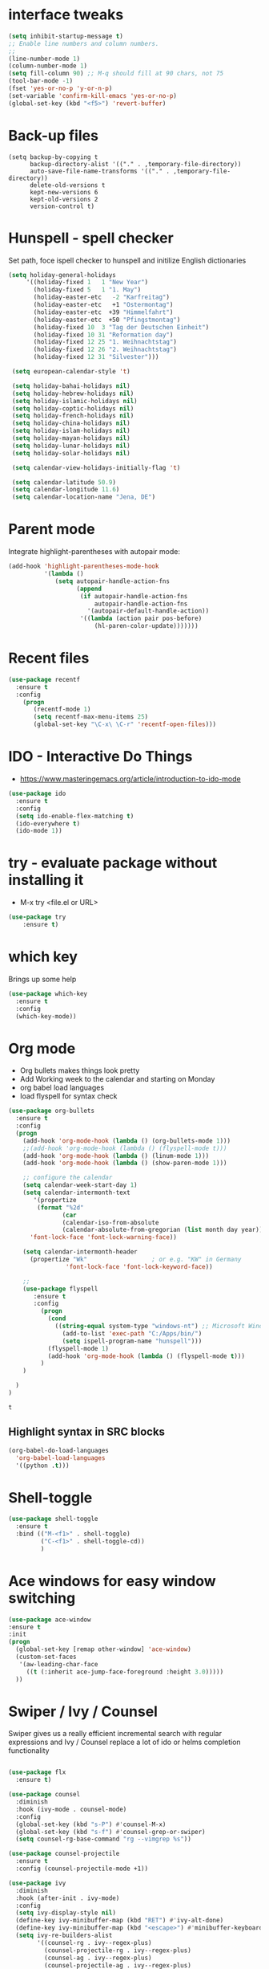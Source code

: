 #+STARTUP: overview

 
* interface tweaks
#+BEGIN_SRC emacs-lisp
(setq inhibit-startup-message t)
;; Enable line numbers and column numbers.
;; 
(line-number-mode 1)
(column-number-mode 1)
(setq fill-column 90) ;; M-q should fill at 90 chars, not 75
(tool-bar-mode -1)
(fset 'yes-or-no-p 'y-or-n-p)
(set-variable 'confirm-kill-emacs 'yes-or-no-p)
(global-set-key (kbd "<f5>") 'revert-buffer)
#+END_SRC

#+RESULTS:
: revert-buffer
* Back-up files
#+BEGIN_SRC emacs_lisp
(setq backup-by-copying t
      backup-directory-alist '(("." . ,temporary-file-directory))
      auto-save-file-name-transforms '(("." . ,temporary-file-directory))
      delete-old-versions t
      kept-new-versions 6
      kept-old-versions 2
      version-control t)
#+END_SRC
* Hunspell - spell checker 
Set path, foce ispell checker to hunspell and initilize English dictionaries
#+BEGIN_SRC emacs-lisp
  (setq holiday-general-holidays
       '((holiday-fixed 1   1 "New Year")
         (holiday-fixed 5   1 "1. May")
         (holiday-easter-etc   -2 "Karfreitag")
         (holiday-easter-etc   +1 "Ostermontag")
         (holiday-easter-etc  +39 "Himmelfahrt")
         (holiday-easter-etc  +50 "Pfingstmontag")
         (holiday-fixed 10  3 "Tag der Deutschen Einheit")
         (holiday-fixed 10 31 "Reformation day")
         (holiday-fixed 12 25 "1. Weihnachtstag")
         (holiday-fixed 12 26 "2. Weihnachtstag")
         (holiday-fixed 12 31 "Silvester")))

   (setq european-calendar-style 't)

   (setq holiday-bahai-holidays nil)
   (setq holiday-hebrew-holidays nil)
   (setq holiday-islamic-holidays nil)
   (setq holiday-coptic-holidays nil)
   (setq holiday-french-holidays nil)
   (setq holiday-china-holidays nil)
   (setq holiday-islam-holidays nil)
   (setq holiday-mayan-holidays nil)
   (setq holiday-lunar-holidays nil)
   (setq holiday-solar-holidays nil)

   (setq calendar-view-holidays-initially-flag 't)

   (setq calendar-latitude 50.9)
   (setq calendar-longitude 11.6)
   (setq calendar-location-name "Jena, DE")
#+END_SRC

* Parent mode
Integrate highlight-parentheses with autopair mode:
#+BEGIN_SRC emacs-lisp
(add-hook 'highlight-parentheses-mode-hook
          '(lambda ()
             (setq autopair-handle-action-fns
                   (append
                    (if autopair-handle-action-fns
                        autopair-handle-action-fns
                      '(autopair-default-handle-action))
                    '((lambda (action pair pos-before)
                        (hl-paren-color-update)))))))
#+END_SRC
* Recent files
#+BEGIN_SRC emacs-lisp
(use-package recentf
  :ensure t
  :config
    (progn
       (recentf-mode 1)
       (setq recentf-max-menu-items 25)
       (global-set-key "\C-x\ \C-r" 'recentf-open-files)))
  
#+END_SRC

#+RESULTS:
: t

* IDO - Interactive Do Things
 - https://www.masteringemacs.org/article/introduction-to-ido-mode
#+BEGIN_SRC emacs-lisp
(use-package ido
  :ensure t
  :config
  (setq ido-enable-flex-matching t)
  (ido-everywhere t)
  (ido-mode 1))
#+END_SRC

#+RESULTS:
: t

* try - evaluate package without installing it
 - M-x try <file.el or URL>
#+BEGIN_SRC emacs-lisp
(use-package try
	:ensure t)
#+END_SRC

#+RESULTS:

* which key
  Brings up some help
  #+BEGIN_SRC emacs-lisp
  (use-package which-key
	:ensure t 
	:config
	(which-key-mode))
  #+END_SRC
* Org mode
  - Org bullets makes things look pretty
  - Add Working week to the calendar and starting on Monday
  - org babel load languages
  - load flyspell for syntax check
  #+BEGIN_SRC emacs-lisp
    (use-package org-bullets
      :ensure t
      :config
      (progn
        (add-hook 'org-mode-hook (lambda () (org-bullets-mode 1)))
        ;;(add-hook 'org-mode-hook (lambda () (flyspell-mode t)))
        (add-hook 'org-mode-hook (lambda () (linum-mode 1)))
        (add-hook 'org-mode-hook (lambda () (show-paren-mode 1)))

        ;; configure the calendar
        (setq calendar-week-start-day 1)
        (setq calendar-intermonth-text
           '(propertize
            (format "%2d"
                   (car
                   (calendar-iso-from-absolute
                   (calendar-absolute-from-gregorian (list month day year)))))
          'font-lock-face 'font-lock-warning-face))

        (setq calendar-intermonth-header
          (propertize "Wk"                  ; or e.g. "KW" in Germany
                    'font-lock-face 'font-lock-keyword-face))

        ;; 
        (use-package flyspell
           :ensure t
           :config
             (progn
               (cond
                 ((string-equal system-type "windows-nt") ;; Microsoft Windows - install hunspell
                   (add-to-list 'exec-path "C:/Apps/bin/")
                   (setq ispell-program-name "hunspell")))
               (flyspell-mode 1)
               (add-hook 'org-mode-hook (lambda () (flyspell-mode t)))
             )
        )

      )
    )
  #+END_SRC

  #+RESULTS:
  : t

** Highlight syntax in SRC blocks
  #+BEGIN_SRC emacs-lisp
      (org-babel-do-load-languages
        'org-babel-load-languages
        '((python .t)))
  #+END_SRC

  #+RESULTS:

* Shell-toggle 
  #+BEGIN_SRC emacs-lisp
    (use-package shell-toggle
      :ensure t
      :bind (("M-<f1>" . shell-toggle)
             ("C-<f1>" . shell-toggle-cd))
             )
  #+END_SRC

* Ace windows for easy window switching
  #+BEGIN_SRC emacs-lisp
  (use-package ace-window
  :ensure t
  :init
  (progn
    (global-set-key [remap other-window] 'ace-window)
    (custom-set-faces
     '(aw-leading-char-face
       ((t (:inherit ace-jump-face-foreground :height 3.0))))) 
    ))
  #+END_SRC

  #+RESULTS:

* Swiper / Ivy / Counsel
  Swiper gives us a really efficient incremental search with regular expressions
  and Ivy / Counsel replace a lot of ido or helms completion functionality
  #+BEGIN_SRC emacs-lisp

(use-package flx
  :ensure t)

(use-package counsel
  :diminish
  :hook (ivy-mode . counsel-mode)
  :config
  (global-set-key (kbd "s-P") #'counsel-M-x)
  (global-set-key (kbd "s-f") #'counsel-grep-or-swiper)
  (setq counsel-rg-base-command "rg --vimgrep %s"))

(use-package counsel-projectile
  :ensure t
  :config (counsel-projectile-mode +1))

(use-package ivy
  :diminish
  :hook (after-init . ivy-mode)
  :config
  (setq ivy-display-style nil)
  (define-key ivy-minibuffer-map (kbd "RET") #'ivy-alt-done)
  (define-key ivy-minibuffer-map (kbd "<escape>") #'minibuffer-keyboard-quit)
  (setq ivy-re-builders-alist
        '((counsel-rg . ivy--regex-plus)
          (counsel-projectile-rg . ivy--regex-plus)
          (counsel-ag . ivy--regex-plus)
          (counsel-projectile-ag . ivy--regex-plus)
          (swiper . ivy--regex-plus)
          (t . ivy--regex-fuzzy)))
  (setq ivy-use-virtual-buffers t
        ivy-count-format "(%d/%d) "
        ivy-initial-inputs-alist nil))

(use-package swiper
  :after ivy
  :custom-face (swiper-line-face ((t (:foreground "#ffffff" :background "#60648E"))))
  :config
  (setq swiper-action-recenter t)
  (setq swiper-goto-start-of-match t))

;(use-package ivy-posframe
;  :after ivy
;  :diminish
;  :config
;  (setq ivy-posframe-display-functions-alist '((t . ivy-posframe-display-at-frame-top-center))
;        ivy-posframe-height-alist '((t . 20))
;        ivy-posframe-parameters '((internal-border-width . 10)))
;  (setq ivy-posframe-width 70)
;  (ivy-posframe-mode +1))

;(use-package ivy-rich
;  :preface
;  :ensure
;  (defun ivy-rich-switch-buffer-icon (candidate)
;    (with-current-buffer
;        (get-buffer candidate)
;      (all-the-icons-icon-for-mode major-mode)))
;  :init
;  (setq ivy-rich-display-transformers-list ; max column width sum = (ivy-poframe-width - 1)
;        '(ivy-switch-buffer
;          (:columns
;           ((ivy-rich-switch-buffer-icon (:width 2))
;            (ivy-rich-candidate (:width 35))
;            (ivy-rich-switch-buffer-project (:width 15 :face success))
;            (ivy-rich-switch-buffer-major-mode (:width 13 :face warning)))
;           :predicate
;           #'(lambda (cand) (get-buffer cand)))
;          counsel-M-x
;          (:columns
;           ((counsel-M-x-transformer (:width 35))
;            (ivy-rich-counsel-function-docstring (:width 34 :face font-lock-doc-face))))
;          counsel-describe-function
;          (:columns
;           ((counsel-describe-function-transformer (:width 35))
;            (ivy-rich-counsel-function-docstring (:width 34 :face font-lock-doc-face))))
;          counsel-describe-variable
;          (:columns
;           ((counsel-describe-variable-transformer (:width 35))
;            (ivy-rich-counsel-variable-docstring (:width 34 :face font-lock-doc-face))))
;          package-install
;          (:columns
;           ((ivy-rich-candidate (:width 25))
;            (ivy-rich-package-version (:width 12 :face font-lock-comment-face))
;            (ivy-rich-package-archive-summary (:width 7 :face font-lock-builtin-face))
;            (ivy-rich-package-install-summary (:width 23 :face font-lock-doc-face))))))
;  :config
;  (ivy-rich-mode +1)
;  (setcdr (assq t ivy-format-functions-alist) #'ivy-format-function-line))

(use-package projectile
  :ensure t
  :diminish
  :config
  (projectile-mode +1)
  (define-key projectile-mode-map (kbd "C-c p") #'projectile-command-map)
  (define-key projectile-mode-map (kbd "s-p") #'projectile-find-file) ; counsel
  (define-key projectile-mode-map (kbd "s-F") #'projectile-ripgrep) ; counsel
  (setq projectile-sort-order 'recentf
        projectile-indexing-method 'hybrid
        projectile-completion-system 'ivy))

(use-package wgrep
  :ensure
  :config
  (setq wgrep-enable-key (kbd "C-c C-w")) ; change to wgrep mode
  (setq wgrep-auto-save-buffer t))

(use-package prescient
  :ensure t
  :config
  (setq prescient-filter-method '(literal regexp initialism fuzzy))
  (prescient-persist-mode +1))

(use-package ivy-prescient
  :ensure t
  :after (prescient ivy)
  :config
  (setq ivy-prescient-sort-commands
        '(:not swiper counsel-grep ivy-switch-buffer))
  (setq ivy-prescient-retain-classic-highlighting t)
  (ivy-prescient-mode +1))

(use-package company-prescient
  :ensure t
  :after (prescient company)
  :config (company-prescient-mode +1))

  #+END_SRC

  #+RESULTS:
  : t

** My config  
  (use-package counsel
  :ensure t
  )

  (use-package ivy
  :ensure t
  :diminish (ivy-mode)
  :bind (("C-x b" . ivy-switch-buffer))
  :config
  (ivy-mode 1)
  (setq ivy-use-virtual-buffers t)
  (setq ivy-display-style 'fancy))
  (define-key ivy-minibuffer-map (kbd "C-w") 'ivy-yank-word)

  (use-package swiper
  :ensure try
  :bind (("C-s" . swiper)
	 ("C-r" . swiper)
	 ("C-c C-r" . ivy-resume)
	 ("M-x" . counsel-M-x)
	 ("C-x C-f" . counsel-find-file))
  :config
  (progn
    (ivy-mode 1)
    (setq ivy-use-virtual-buffers t)
    (setq ivy-display-style 'fancy)
    (define-key read-expression-map (kbd "C-r") 'counsel-expression-history)
    ))
  #+END_SRC

  #+RESULTS:

* Avy - navigate by searching for a letter on the screen and jumping to it
  See https://github.com/abo-abo/avy for more info
  #+BEGIN_SRC emacs-lisp
  (use-package avy
  :ensure t
  :bind ("M-s" . avy-goto-word-1)) ;; changed from char as per jcs
  #+END_SRC

* Autocomplete
  #+BEGIN_SRC emacs-lisp
  (use-package auto-complete
  :ensure t
  :init
  (progn
    (ac-config-default)
    (global-auto-complete-mode t)
    ))
  #+END_SRC

* Magit
#+BEGIN_SRC emacs-lisp
(use-package magit
  :ensure t
  :commands magit-status
  :bind (("C-x g" . magit-status))
  )
#+END_SRC

#+RESULTS:

* Themes
  #+BEGIN_SRC emacs-lisp

  ;;(add-to-list 'custom-theme-load-path "~/.emacs.d/themes/")
  
;;  (use-package color-theme
;;  :ensure t)

;;  (use-package zenburn-theme
;;  :ensure t
;;  :config (load-theme 'zenburn t))

(use-package mode-icons
  :ensure t
  :init (mode-icons-mode))

;; spacemacs look
(use-package spacemacs-theme
  :defer t
  :init
  (add-to-list 'custom-theme-load-path "~/.emacs.d/themes/")
  (load-theme 'spacemacs-dark t)
  (setq spacemacs-theme-org-agenda-height nil)
  (setq spacemacs-theme-org-height nil)
  :config
  ;; set sizes here to stop spacemacs theme resizing these
    (set-face-attribute 'org-level-1 nil :height 1.0)
    (set-face-attribute 'org-level-2 nil :height 1.0)
    (set-face-attribute 'org-level-3 nil :height 1.0)
    (set-face-attribute 'org-scheduled-today nil :height 1.0)
    (set-face-attribute 'org-agenda-date-today nil :height 1.1)
    (set-face-attribute 'org-table nil :foreground "#008787"))

(use-package spaceline-all-the-icons
  :ensure t
  :demand t)

(use-package spaceline
  :ensure t
  :demand t
  :init
  (setq powerline-default-separator 'arrow-fade)
  :config
  (require 'spaceline-config)
  (spaceline-emacs-theme))



  #+END_SRC
  
  #+RESULTS:
  : t
